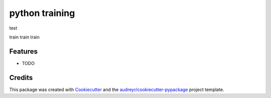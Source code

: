 ===============
python training
===============
test


.. image:: https://pyup.io/repos/github/dews/python_training/shield.svg
     :target: https://pyup.io/repos/github/dews/python_training/
     :alt: Updates


train train train



Features
--------

* TODO

Credits
---------

This package was created with Cookiecutter_ and the `audreyr/cookiecutter-pypackage`_ project template.

.. _Cookiecutter: https://github.com/audreyr/cookiecutter
.. _`audreyr/cookiecutter-pypackage`: https://github.com/audreyr/cookiecutter-pypackage


